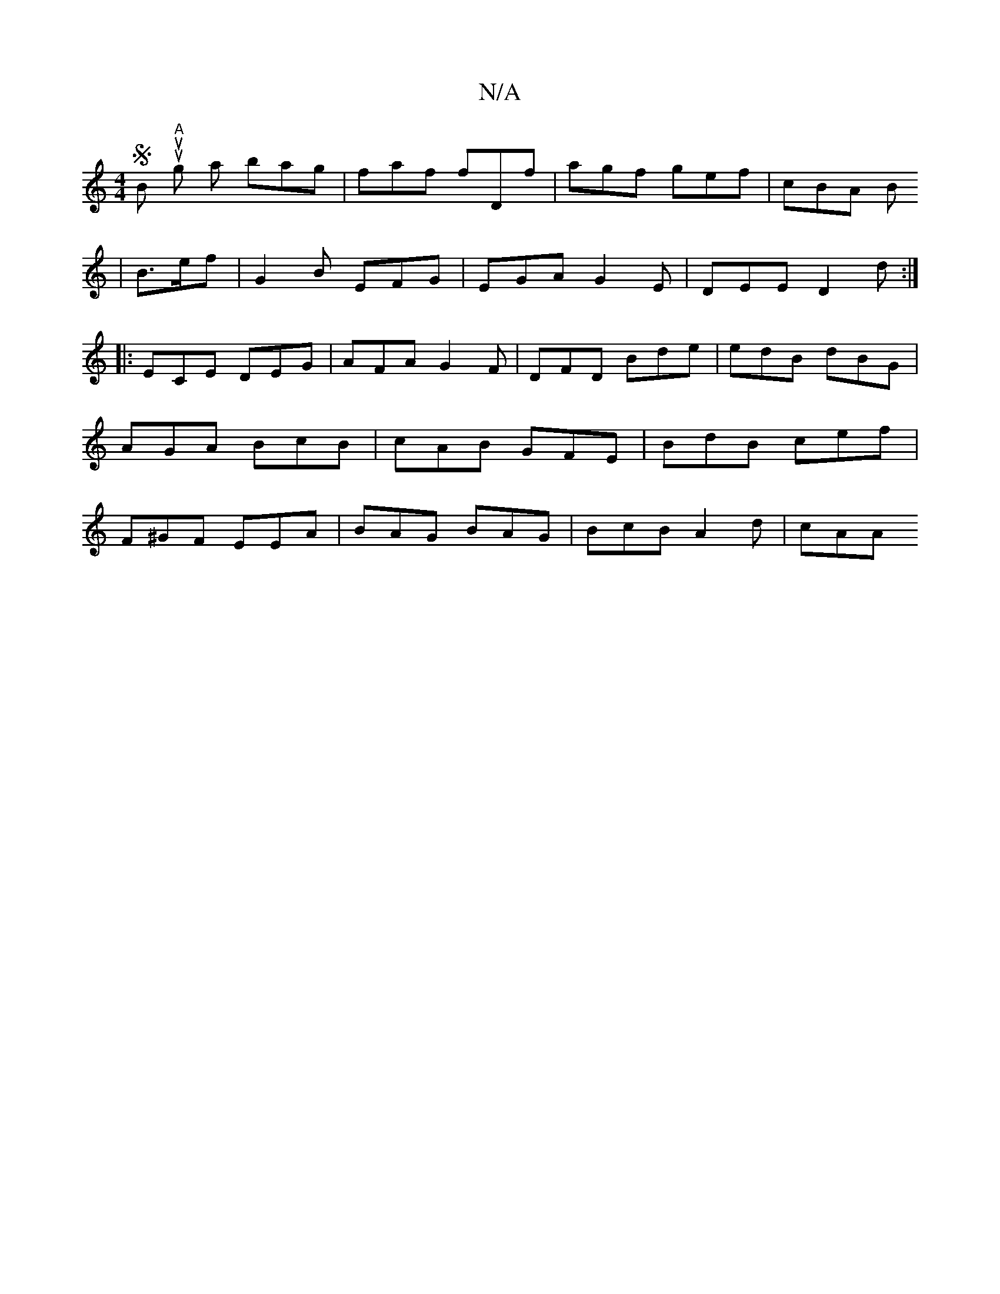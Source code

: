 X:1
T:N/A
M:4/4
R:N/A
K:Cmajor
SButuns "A" g a bag | faf fDf | agf gef | cBA B1 
|B3/2e/2f | G2 B EFG | EGA G2E | DEE D2d :|
|: ECE DEG | AFA G2F | DFD Bde | edB dBG | AGA BcB | cAB GFE | BdB cef | F^GF EEA | BAG BAG |BcB A2d|cAA H